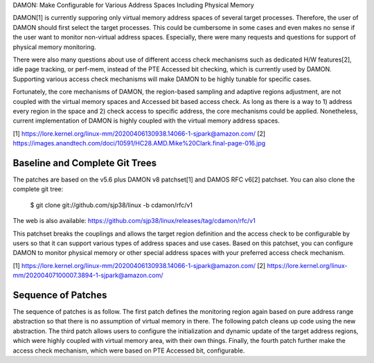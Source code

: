 DAMON: Make Configurable for Various Address Spaces Including Physical Memory

DAMON[1] is currently supporing only virtual memory address spaces of several
target processes.  Therefore, the user of DAMON should first select the target
processes.  This could be cumbersome in some cases and even makes no sense if
the user want to monitor non-virtual address spaces.  Especially, there were
many requests and questions for support of physical memory monitoring.

There were also many questions about use of different access check mechanisms
such as dedicated H/W features[2], idle page tracking, or perf-mem, instead of
the PTE Accessed bit checking, which is currently used by DAMON.  Supporting
various access check mechanisms will make DAMON to be highly tunable for
specific cases.

Fortunately, the core mechanisms of DAMON, the region-based sampling and
adaptive regions adjustment, are not coupled with the virtual memory spaces and
Accessed bit based access check.  As long as there is a way to 1) address every
region in the space and 2) check access to specific address, the core
mechanisms could be applied.  Nonetheless, current implementation of DAMON is
highly coupled with the virtual memory address spaces.

[1] https://lore.kernel.org/linux-mm/20200406130938.14066-1-sjpark@amazon.com/
[2] https://images.anandtech.com/doci/10591/HC28.AMD.Mike%20Clark.final-page-016.jpg


Baseline and Complete Git Trees
===============================

The patches are based on the v5.6 plus DAMON v8 patchset[1] and DAMOS RFC v6[2]
patchset.  You can also clone the complete git tree:

    $ git clone git://github.com/sjp38/linux -b cdamon/rfc/v1

The web is also available:
https://github.com/sjp38/linux/releases/tag/cdamon/rfc/v1

This patchset breaks the couplings and allows the target region definition and
the access check to be configurable by users so that it can support various
types of address spaces and use cases.  Based on this patchset, you can
configure DAMON to monitor physical memory or other special address spaces with
your preferred access check mechanism.

[1] https://lore.kernel.org/linux-mm/20200406130938.14066-1-sjpark@amazon.com/
[2] https://lore.kernel.org/linux-mm/20200407100007.3894-1-sjpark@amazon.com/


Sequence of Patches
===================

The sequence of patches is as follow.  The first patch defines the monitoring
region again based on pure address range abstraction so that there is no
assumption of virtual memory in there.  The following patch cleans up code
using the new abstraction.  The third patch allows users to configure the
initialization and dynamic update of the target address regions, which were
highly coupled with virtual memory area, with their own things.  Finally, the
fourth patch further make the access check mechanism, which were based on PTE
Accessed bit, configurable.
